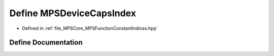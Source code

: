 .. _exhale_define__m_p_s_function_constant_indices_8hpp_1aed6056a7232660f6460cee53a756ba92:

Define MPSDeviceCapsIndex
=========================

- Defined in :ref:`file_MPSCore_MPSFunctionConstantIndices.hpp`


Define Documentation
--------------------


.. doxygendefine:: MPSDeviceCapsIndex
   :project: MPSCPP